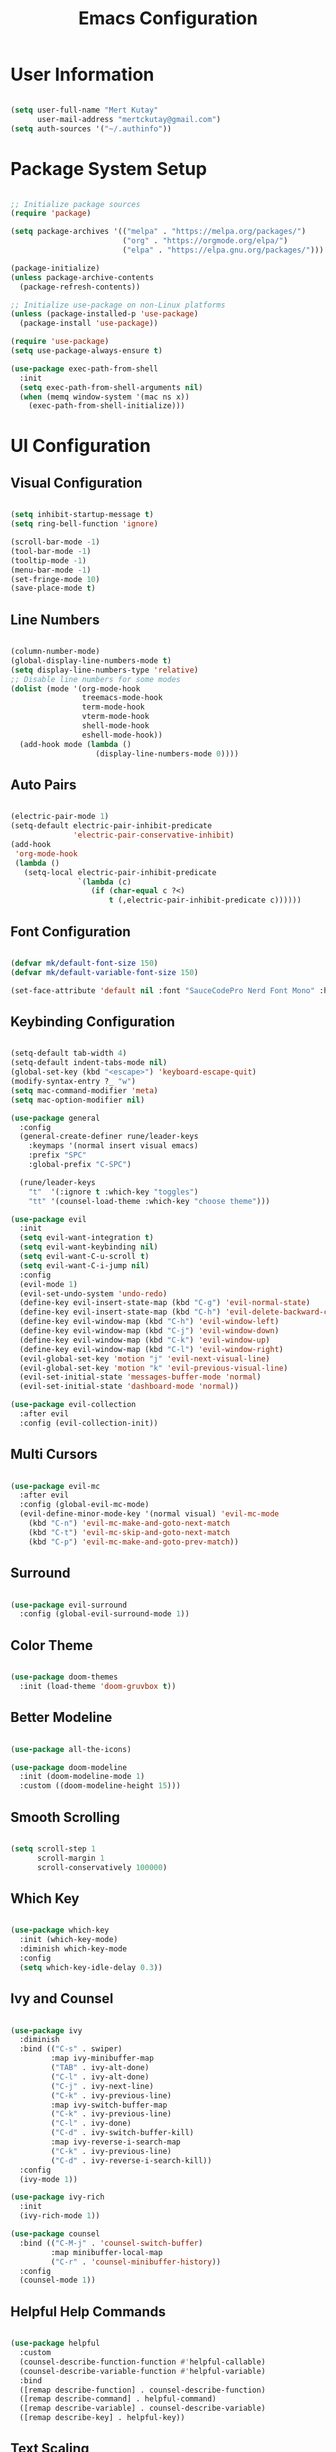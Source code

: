 #+title: Emacs Configuration
#+PROPERTY: header-args:emacs-lisp :tangle ./init.el :mkdirp yes

* User Information

#+begin_src emacs-lisp

  (setq user-full-name "Mert Kutay"
        user-mail-address "mertckutay@gmail.com")
  (setq auth-sources '("~/.authinfo"))

#+end_src

* Package System Setup

#+begin_src emacs-lisp

  ;; Initialize package sources
  (require 'package)

  (setq package-archives '(("melpa" . "https://melpa.org/packages/")
                           ("org" . "https://orgmode.org/elpa/")
                           ("elpa" . "https://elpa.gnu.org/packages/")))

  (package-initialize)
  (unless package-archive-contents
    (package-refresh-contents))

  ;; Initialize use-package on non-Linux platforms
  (unless (package-installed-p 'use-package)
    (package-install 'use-package))

  (require 'use-package)
  (setq use-package-always-ensure t)

  (use-package exec-path-from-shell
    :init
    (setq exec-path-from-shell-arguments nil)
    (when (memq window-system '(mac ns x))
      (exec-path-from-shell-initialize)))

#+end_src

* UI Configuration

** Visual Configuration

#+begin_src emacs-lisp

  (setq inhibit-startup-message t)
  (setq ring-bell-function 'ignore)

  (scroll-bar-mode -1)
  (tool-bar-mode -1)
  (tooltip-mode -1)
  (menu-bar-mode -1)
  (set-fringe-mode 10)
  (save-place-mode t)

#+end_src

** Line Numbers

#+begin_src emacs-lisp

  (column-number-mode)
  (global-display-line-numbers-mode t)
  (setq display-line-numbers-type 'relative)
  ;; Disable line numbers for some modes
  (dolist (mode '(org-mode-hook
                  treemacs-mode-hook
                  term-mode-hook
                  vterm-mode-hook
                  shell-mode-hook
                  eshell-mode-hook))
    (add-hook mode (lambda ()
                     (display-line-numbers-mode 0))))

#+end_src

** Auto Pairs

#+begin_src emacs-lisp

  (electric-pair-mode 1)
  (setq-default electric-pair-inhibit-predicate
                'electric-pair-conservative-inhibit)
  (add-hook
   'org-mode-hook
   (lambda ()
     (setq-local electric-pair-inhibit-predicate
                 `(lambda (c)
                    (if (char-equal c ?<)
                        t (,electric-pair-inhibit-predicate c))))))

#+end_src

** Font Configuration

#+begin_src emacs-lisp

  (defvar mk/default-font-size 150)
  (defvar mk/default-variable-font-size 150)

  (set-face-attribute 'default nil :font "SauceCodePro Nerd Font Mono" :height mk/default-font-size)

#+end_src

** Keybinding Configuration

#+begin_src emacs-lisp

  (setq-default tab-width 4)
  (setq-default indent-tabs-mode nil)
  (global-set-key (kbd "<escape>") 'keyboard-escape-quit)
  (modify-syntax-entry ?_ "w")
  (setq mac-command-modifier 'meta)
  (setq mac-option-modifier nil)

  (use-package general
    :config
    (general-create-definer rune/leader-keys
      :keymaps '(normal insert visual emacs)
      :prefix "SPC"
      :global-prefix "C-SPC")

    (rune/leader-keys
      "t"  '(:ignore t :which-key "toggles")
      "tt" '(counsel-load-theme :which-key "choose theme")))

  (use-package evil
    :init
    (setq evil-want-integration t)
    (setq evil-want-keybinding nil)
    (setq evil-want-C-u-scroll t)
    (setq evil-want-C-i-jump nil)
    :config
    (evil-mode 1)
    (evil-set-undo-system 'undo-redo)
    (define-key evil-insert-state-map (kbd "C-g") 'evil-normal-state)
    (define-key evil-insert-state-map (kbd "C-h") 'evil-delete-backward-char-and-join)
    (define-key evil-window-map (kbd "C-h") 'evil-window-left)
    (define-key evil-window-map (kbd "C-j") 'evil-window-down)
    (define-key evil-window-map (kbd "C-k") 'evil-window-up)
    (define-key evil-window-map (kbd "C-l") 'evil-window-right)
    (evil-global-set-key 'motion "j" 'evil-next-visual-line)
    (evil-global-set-key 'motion "k" 'evil-previous-visual-line)
    (evil-set-initial-state 'messages-buffer-mode 'normal)
    (evil-set-initial-state 'dashboard-mode 'normal))

  (use-package evil-collection
    :after evil
    :config (evil-collection-init))

#+end_src

** Multi Cursors

#+begin_src emacs-lisp

  (use-package evil-mc
    :after evil
    :config (global-evil-mc-mode)
    (evil-define-minor-mode-key '(normal visual) 'evil-mc-mode
      (kbd "C-n") 'evil-mc-make-and-goto-next-match
      (kbd "C-t") 'evil-mc-skip-and-goto-next-match
      (kbd "C-p") 'evil-mc-make-and-goto-prev-match))

#+end_src

** Surround

#+begin_src emacs-lisp

  (use-package evil-surround
    :config (global-evil-surround-mode 1))

#+end_src

** Color Theme

#+begin_src emacs-lisp

  (use-package doom-themes
    :init (load-theme 'doom-gruvbox t))

#+end_src

** Better Modeline

#+begin_src emacs-lisp

  (use-package all-the-icons)

  (use-package doom-modeline
    :init (doom-modeline-mode 1)
    :custom ((doom-modeline-height 15)))

#+end_src

** Smooth Scrolling

#+begin_src emacs-lisp

  (setq scroll-step 1
        scroll-margin 1
        scroll-conservatively 100000)

#+end_src

** Which Key

#+begin_src emacs-lisp

  (use-package which-key
    :init (which-key-mode)
    :diminish which-key-mode
    :config
    (setq which-key-idle-delay 0.3))

#+end_src

** Ivy and Counsel

#+begin_src emacs-lisp

  (use-package ivy
    :diminish
    :bind (("C-s" . swiper)
           :map ivy-minibuffer-map
           ("TAB" . ivy-alt-done)
           ("C-l" . ivy-alt-done)
           ("C-j" . ivy-next-line)
           ("C-k" . ivy-previous-line)
           :map ivy-switch-buffer-map
           ("C-k" . ivy-previous-line)
           ("C-l" . ivy-done)
           ("C-d" . ivy-switch-buffer-kill)
           :map ivy-reverse-i-search-map
           ("C-k" . ivy-previous-line)
           ("C-d" . ivy-reverse-i-search-kill))
    :config
    (ivy-mode 1))

  (use-package ivy-rich
    :init
    (ivy-rich-mode 1))

  (use-package counsel
    :bind (("C-M-j" . 'counsel-switch-buffer)
           :map minibuffer-local-map
           ("C-r" . 'counsel-minibuffer-history))
    :config
    (counsel-mode 1))

#+end_src

** Helpful Help Commands

#+begin_src emacs-lisp

  (use-package helpful
    :custom
    (counsel-describe-function-function #'helpful-callable)
    (counsel-describe-variable-function #'helpful-variable)
    :bind
    ([remap describe-function] . counsel-describe-function)
    ([remap describe-command] . helpful-command)
    ([remap describe-variable] . counsel-describe-variable)
    ([remap describe-key] . helpful-key))

#+end_src

** Text Scaling

#+begin_src emacs-lisp

  (use-package hydra)

  (defhydra hydra-text-scale (:timeout 4)
    "scale text"
    ("j" text-scale-increase "in")
    ("k" text-scale-decrease "out")
    ("f" nil "finished" :exit t))

  (rune/leader-keys
    "ts" '(hydra-text-scale/body :which-key "scale text"))

#+end_src

* File Management

** Dired

#+begin_src emacs-lisp

  (defvar mk/dired-hidden nil)

  (defun mk/dired-hidden-switch ()
    (interactive)
    (if mk/dired-hidden
        (setq mk/dired-hidden nil)
      (setq mk/dired-hidden t))
    (mk/dired-ls)
    (revert-buffer))

  (defun mk/dired-ls ()
    (if mk/dired-hidden
        (dired-sort-other "-gho --group-directories-first")
      (dired-sort-other "-agho --group-directories-first")))

  (use-package dired
    :ensure nil
    :commands (dired dired-jump)
    :bind (("C-x C-j" . dired-jump))
    :config
    (setq trash-directory "~/.Trash")
    (setq delete-by-moving-to-trash t)
    (setq dired-kill-when-opening-new-dired-buffer t)
    (evil-collection-define-key 'normal 'dired-mode-map
      "h" 'dired-up-directory
      "l" 'dired-find-file
      "H" 'mk/dired-hidden-switch))

  (add-hook 'dired-mode-hook 'mk/dired-ls)

  (use-package
    all-the-icons-dired
    :hook (dired-mode . all-the-icons-dired-mode))

#+end_src

* Org Mode

** Basic Config

#+begin_src emacs-lisp

  (defun mk/org-mode-setup ()
    (org-indent-mode)
    (visual-line-mode 1))

  (use-package org
    :hook (org-mode . mk/org-mode-setup)
    :config
    (setq org-ellipsis " ")

    (setq org-agenda-start-with-log-mode t)
    (setq org-log-done 'time)
    (setq org-log-into-drawer t)

    (setq org-directory "~/org/")
    (setq org-agenda-files
          '("~/org/Tasks.org"))

    (require 'org-habit)
    (add-to-list 'org-modules 'org-habit)
    (setq org-habit-graph-column 60)

    (setq org-todo-keywords
      '((sequence "TODO(t)" "PROGRESS(p)" "|" "DONE(d!)")))

    (setq org-refile-targets
      '(("Tasks.org" :maxlevel . 1)))

    ;; Save Org buffers after refiling!
    (advice-add 'org-refile :after 'org-save-all-org-buffers)

    (setq org-tag-alist
      '((:startgroup)
         ; Put mutually exclusive tags here
         (:endgroup)
         ("@errand" . ?E)
         ("@home" . ?H)
         ("@work" . ?W)))

    (define-key global-map (kbd "C-c j")
      (lambda () (interactive) (org-capture nil "jj"))))

#+end_src

*** Nicer Heading Bullets

#+begin_src emacs-lisp

  (use-package org-bullets
    :after org
    :hook (org-mode . org-bullets-mode)
    :custom
    (org-bullets-bullet-list '("◉" "○" "●" "○" "●" "○" "●")))

#+end_src

*** Center Org Buffers

#+begin_src emacs-lisp

  (defun mk/org-mode-visual-fill ()
    (setq visual-fill-column-width 100
          visual-fill-column-center-text t)
    (visual-fill-column-mode 1))

  (use-package visual-fill-column
    :hook (org-mode . mk/org-mode-visual-fill))

#+end_src

** Configure Babel Languages

#+begin_src emacs-lisp

  (org-babel-do-load-languages
    'org-babel-load-languages
    '((emacs-lisp . t)
      (shell . t)
      (python . t)))

  (setq org-confirm-babel-evaluate nil)

#+end_src

** Auto-tangle Configuration Files

#+begin_src emacs-lisp

  (defun mk/org-babel-tangle-config ()
    (when (string-equal (buffer-file-name)
                        (expand-file-name "~/.emacs.d/Emacs.org"))
      ;; Dynamic scoping to the rescue
      (let ((org-confirm-babel-evaluate nil))
        (org-babel-tangle))))

  (add-hook 'org-mode-hook (lambda () (add-hook 'after-save-hook 'mk/org-babel-tangle-config)))

#+end_src

** Structure Templates

#+begin_src emacs-lisp

  (require 'org-tempo)

  (add-to-list 'org-structure-template-alist '("el" . "src emacs-lisp"))
  (add-to-list 'org-structure-template-alist '("sh" . "src shell"))
  (add-to-list 'org-structure-template-alist '("py" . "src python"))

#+end_src

* Development

** Flycheck

#+begin_src emacs-lisp

  (use-package flycheck
    :init (global-flycheck-mode))

#+end_src

** Formatting

#+begin_src emacs-lisp

  (use-package format-all
    :hook (prog-mode . format-all-mode))

  (add-hook 'format-all-mode-hook 'format-all-ensure-formatter)

#+end_src

** Commenting

#+begin_src emacs-lisp

  (use-package evil-nerd-commenter)

#+end_src

** Folding

#+begin_src emacs-lisp

  (add-hook 'prog-mode-hook 'hs-minor-mode)

#+end_src

** Rainbow Delimiters

#+begin_src emacs-lisp

  (use-package rainbow-delimiters
    :hook (prog-mode . rainbow-delimiters-mode))

#+end_src

** Language Servers

#+begin_src emacs-lisp

  (defun mk/lsp-mode-setup ()
    (setq lsp-headerline-breadcrumb-segments '(path-up-to-project file symbols))
    (lsp-headerline-breadcrumb-mode))

  (use-package lsp-mode
    :commands (lsp lsp-deferred)
    :hook (lsp-mode . mk/lsp-mode-setup)
    :init
    (setq lsp-keymap-prefix "C-c l")
    :config
    (lsp-enable-which-key-integration t))

  (use-package lsp-ui
    :hook (lsp-mode . lsp-ui-mode))

  (use-package lsp-treemacs
    :after lsp)

  (use-package lsp-ivy)

#+end_src

*** Python

#+begin_src emacs-lisp

  (use-package lsp-pyright
    :hook (python-mode . lsp-deferred))

  (use-package py-isort
    :hook (before-save . py-isort-before-save))

#+end_src

*** Javascript / Typescript

#+begin_src emacs-lisp

  (use-package typescript-mode
    :mode ("\\.js\\'"
           "\\.ts\\'")
    :hook (typescript-mode . lsp-deferred)
    :config
    (setq typescript-indent-level 2))

#+end_src

*** YAML

#+begin_src emacs-lisp

  (use-package yaml-mode
    :mode ("\\.yml\\'"
           "\\.yaml\\'"))

#+end_src

*** Docker

#+begin_src emacs-lisp

  (use-package dockerfile-mode
    :mode ("\\Dockerfile\\'"
           "\\.dockerfile\\'"))

  (use-package docker
    :bind ("C-c d" . docker))

#+end_src

** Company Mode

#+begin_src emacs-lisp

  (use-package company
    :after lsp-mode
    :hook (lsp-mode . company-mode)
    :bind
    (:map company-active-map
          ("<tab>" . company-complete-selection))
    (:map lsp-mode-map
          ("<tab>" . company-indent-or-complete-common))
    :custom
    (company-minimum-prefix-length 1)
    (company-idle-delay 0.0))

  (use-package company-box
    :hook (company-mode . company-box-mode))

#+end_src

** Projectile

#+begin_src emacs-lisp

    (use-package projectile
      :diminish projectile-mode
      :config (projectile-mode)
      :custom ((projectile-completion-system 'ivy))
      :bind-keymap
      ("C-c p" . projectile-command-map)
      :init
      (when (file-directory-p "~/projects")
        (setq projectile-project-search-path '("~/projects"))))

    (use-package counsel-projectile
      :config (counsel-projectile-mode)
      (counsel-projectile-modify-action
       'counsel-projectile-switch-project-action
       '((default counsel-projectile-switch-project-action-dired))))

#+end_src

** Git

#+begin_src emacs-lisp

  (use-package magit
    :custom
    (magit-display-buffer-function #'magit-display-buffer-same-window-except-diff-v1))

  (use-package forge)

  (use-package git-gutter
    :init (global-git-gutter-mode t)
    :custom
    (git-gutter:update-interval 2))

#+end_src

* Terminals

** term-mode

#+begin_src emacs-lisp

  (use-package term
    :config
    (setq explicit-shell-file-name "bash")
    (setq term-prompt-regexp "^[^#$%>\n]*[#$%>] *"))

  (use-package eterm-256color
    :hook (term-mode . eterm-256color-mode))

#+end_src

** v-term

#+begin_src emacs-lisp

  (use-package vterm
    :commands vterm
    :config
    (setq term-prompt-regexp "^[^#$%>\n]*[#$%>] *")
    (setq vterm-max-scrollback 10000))

#+end_src

** Eshell

#+begin_src emacs-lisp

  (defun mk/configure-shell ()
    (add-hook 'eshell-pre-command-hook 'eshell-save-some-history)
    (add-to-list 'eshell-output-filter-functions 'eshell-truncate-buffer)

    (evil-define-key '(normal insert visual) eshell-mode-map (kbd "C-r") 'counsel-esh-history)
    (evil-normalize-keymaps)

    (setq eshell-history-size 10000
          eshell-buffer-maximum-lines 10000
          eshell-hist-ignoredups t
          eshell-scroll-to-bottom-on-input t))

  (use-package eshell-git-prompt)

  (use-package eshell
    :hook (eshell-first-time-mode . mk/configure-shell)
    :config
    (with-eval-after-load 'esh-opt
      (setq eshell-destroy-buffer-when-process-dies t)
      (setq eshell-visual-commands '("htop" "zsh" "vim")))
    (eshell-git-prompt-use-theme 'robbyrussell))

#+end_src
